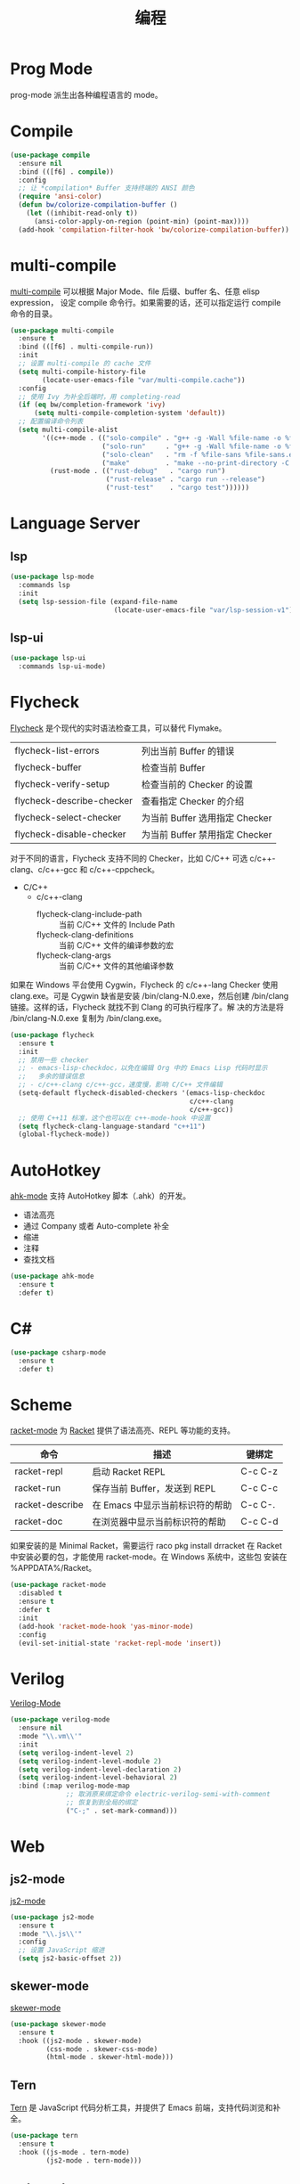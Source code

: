 #+TITLE:     编程

* Prog Mode

  prog-mode 派生出各种编程语言的 mode。

* Compile

#+BEGIN_SRC emacs-lisp
  (use-package compile
    :ensure nil
    :bind (([f6] . compile))
    :config
    ;; 让 *compilation* Buffer 支持终端的 ANSI 颜色
    (require 'ansi-color)
    (defun bw/colorize-compilation-buffer ()
      (let ((inhibit-read-only t))
        (ansi-color-apply-on-region (point-min) (point-max))))
    (add-hook 'compilation-filter-hook 'bw/colorize-compilation-buffer))
#+END_SRC

* multi-compile

  [[https://github.com/ReanGD/emacs-multi-compile][multi-compile]] 可以根据 Major Mode、file 后缀、buffer 名、任意 elisp expression，
设定 compile 命令行。如果需要的话，还可以指定运行 compile 命令的目录。

#+BEGIN_SRC emacs-lisp
  (use-package multi-compile
    :ensure t
    :bind (([f6] . multi-compile-run))
    :init
    ;; 设置 multi-compile 的 cache 文件
    (setq multi-compile-history-file
          (locate-user-emacs-file "var/multi-compile.cache"))
    :config
    ;; 使用 Ivy 为补全后端时，用 completing-read
    (if (eq bw/completion-framework 'ivy)
        (setq multi-compile-completion-system 'default))
    ;; 配置编译命令列表
    (setq multi-compile-alist
          '((c++-mode . (("solo-compile" . "g++ -g -Wall %file-name -o %file-sans")
                         ("solo-run"     . "g++ -g -Wall %file-name -o %file-sans && ./%file-sans")
                         ("solo-clean"   . "rm -f %file-sans %file-sans.exe")
                         ("make"         . "make --no-print-directory -C %make-dir")))
            (rust-mode . (("rust-debug"   . "cargo run")
                          ("rust-release" . "cargo run --release")
                          ("rust-test"    . "cargo test"))))))
#+END_SRC

* Language Server
** lsp

#+BEGIN_SRC emacs-lisp
  (use-package lsp-mode
    :commands lsp
    :init
    (setq lsp-session-file (expand-file-name
                            (locate-user-emacs-file "var/lsp-session-v1"))))
#+END_SRC

** lsp-ui

#+BEGIN_SRC emacs-lisp
  (use-package lsp-ui
    :commands lsp-ui-mode)
#+END_SRC

* Flycheck

  [[http://www.flycheck.org/][Flycheck]] 是个现代的实时语法检查工具，可以替代 Flymake。

  | flycheck-list-errors      | 列出当前 Buffer 的错误         |
  | flycheck-buffer           | 检查当前 Buffer                |
  | flycheck-verify-setup     | 检查当前的 Checker 的设置      |
  | flycheck-describe-checker | 查看指定 Checker 的介绍        |
  | flycheck-select-checker   | 为当前 Buffer 选用指定 Checker |
  | flycheck-disable-checker  | 为当前 Buffer 禁用指定 Checker |

  对于不同的语言，Flycheck 支持不同的 Checker，比如 C/C++ 可选
c/c++-clang、c/c++-gcc 和 c/c++-cppcheck。

  - C/C++
    - c/c++-clang
      - flycheck-clang-include-path :: 当前 C/C++ 文件的 Include Path
      - flycheck-clang-definitions :: 当前 C/C++ 文件的编译参数的宏
      - flycheck-clang-args :: 当前 C/C++ 文件的其他编译参数

  如果在 Windows 平台使用 Cygwin，Flycheck 的 c/c++-lang Checker 使用
clang.exe。可是 Cygwin 缺省是安装 /bin/clang-N.0.exe，然后创建
/bin/clang 链接。这样的话，Flycheck 就找不到 Clang 的可执行程序了。解
决的方法是将 /bin/clang-N.0.exe 复制为 /bin/clang.exe。

#+BEGIN_SRC emacs-lisp
  (use-package flycheck
    :ensure t
    :init
    ;; 禁用一些 checker
    ;; - emacs-lisp-checkdoc，以免在编辑 Org 中的 Emacs Lisp 代码时显示
    ;;   多余的错误信息
    ;; - c/c++-clang c/c++-gcc，速度慢，影响 C/C++ 文件编辑
    (setq-default flycheck-disabled-checkers '(emacs-lisp-checkdoc
                                               c/c++-clang
                                               c/c++-gcc))
    ;; 使用 C++11 标准，这个也可以在 c++-mode-hook 中设置
    (setq flycheck-clang-language-standard "c++11")
    (global-flycheck-mode))
#+END_SRC

* AutoHotkey

  [[https://github.com/ralesi/ahk-mode][ahk-mode]] 支持 AutoHotkey 脚本（.ahk）的开发。
  - 语法高亮
  - 通过 Company 或者 Auto-complete 补全
  - 缩进
  - 注释
  - 查找文档

#+BEGIN_SRC emacs-lisp
  (use-package ahk-mode
    :ensure t
    :defer t)
#+END_SRC

* C#

#+BEGIN_SRC emacs-lisp
  (use-package csharp-mode
    :ensure t
    :defer t)
#+END_SRC

* Scheme

  [[https://github.com/greghendershott/racket-mode][racket-mode]] 为 [[http://www.racket-lang.org/][Racket]] 提供了语法高亮、REPL 等功能的支持。

  | 命令            | 描述                            | 键绑定  |
  |-----------------+---------------------------------+---------|
  | racket-repl     | 启动 Racket REPL                | C-c C-z |
  | racket-run      | 保存当前 Buffer，发送到 REPL    | C-c C-c |
  | racket-describe | 在 Emacs 中显示当前标识符的帮助 | C-c C-. |
  | racket-doc      | 在浏览器中显示当前标识符的帮助  | C-c C-d |

  如果安装的是 Minimal Racket，需要运行 raco pkg install drracket 在
Racket 中安装必要的包，才能使用 racket-mode。在 Windows 系统中，这些包
安装在 %APPDATA%/Racket。

#+BEGIN_SRC emacs-lisp
  (use-package racket-mode
    :disabled t
    :ensure t
    :defer t
    :init
    (add-hook 'racket-mode-hook 'yas-minor-mode)
    :config
    (evil-set-initial-state 'racket-repl-mode 'insert))
#+END_SRC

* Verilog

  [[https://www.veripool.org/wiki/verilog-mode][Verilog-Mode]]

#+BEGIN_SRC emacs-lisp
  (use-package verilog-mode
    :ensure nil
    :mode "\\.vm\\'"
    :init
    (setq verilog-indent-level 2)
    (setq verilog-indent-level-module 2)
    (setq verilog-indent-level-declaration 2)
    (setq verilog-indent-level-behavioral 2)
    :bind (:map verilog-mode-map
                ;; 取消原来绑定命令 electric-verilog-semi-with-comment
                ;; 恢复到到全局的绑定
                ("C-;" . set-mark-command)))
#+END_SRC

* Web
** js2-mode

  [[https://github.com/mooz/js2-mode/][js2-mode]]

#+BEGIN_SRC emacs-lisp
  (use-package js2-mode
    :ensure t
    :mode "\\.js\\'"
    :config
    ;; 设置 JavaScript 缩进
    (setq js2-basic-offset 2))
#+END_SRC

** skewer-mode

  [[https://github.com/skeeto/skewer-mode][skewer-mode]]

#+BEGIN_SRC emacs-lisp
  (use-package skewer-mode
    :ensure t
    :hook ((js2-mode . skewer-mode)
           (css-mode . skewer-css-mode)
           (html-mode . skewer-html-mode)))
#+END_SRC

** Tern

  [[http://ternjs.net/][Tern]] 是 JavaScript 代码分析工具，并提供了 Emacs 前端，支持代码浏览和补全。

#+BEGIN_SRC emacs-lisp
  (use-package tern
    :ensure t
    :hook ((js-mode . tern-mode)
           (js2-mode . tern-mode)))
#+END_SRC

** web-mode

  [[http://web-mode.org/][web-mode]]

#+BEGIN_SRC emacs-lisp
  (use-package web-mode
    :ensure t
    :mode ("\\.erb\\'" . web-mode)
    :config
    ;; 设置 HTML 缩进
    (setq web-mode-markup-indent-offset 2)
    ;; 设置 CSS 缩进
    (setq web-mode-css-indent-offset 2)
    ;; 设置 JavaScript、PHP、Ruby 等脚本的缩进
    (setq web-mode-code-indent-offset 2))
#+END_SRC

** emmet-mode

  [[https://github.com/smihica/emmet-mode][emmet-mode]] 是 [[https://emmet.io][Emmet]] 在 Emacs 中的实现，可以快速输入 HTML、CSS 代码。

  输入缩写后，用 C-j 展开文本。展开文本后，用 C-M-left 和 C-M-right 在编辑点间跳
转。

#+BEGIN_SRC emacs-lisp
  (use-package emmet-mode
    :ensure t
    :hook ((sgml-mode)
           (css-mode))
    :config
    ;; 展开后光标定位到第一个双引号对的位置
    (setq emmet-move-cursor-between-quotes t)
    ;; 在关闭 tag 的 / 前保留一个空格
    (setq emmet-self-closing-tag-style " /"))
#+END_SRC
